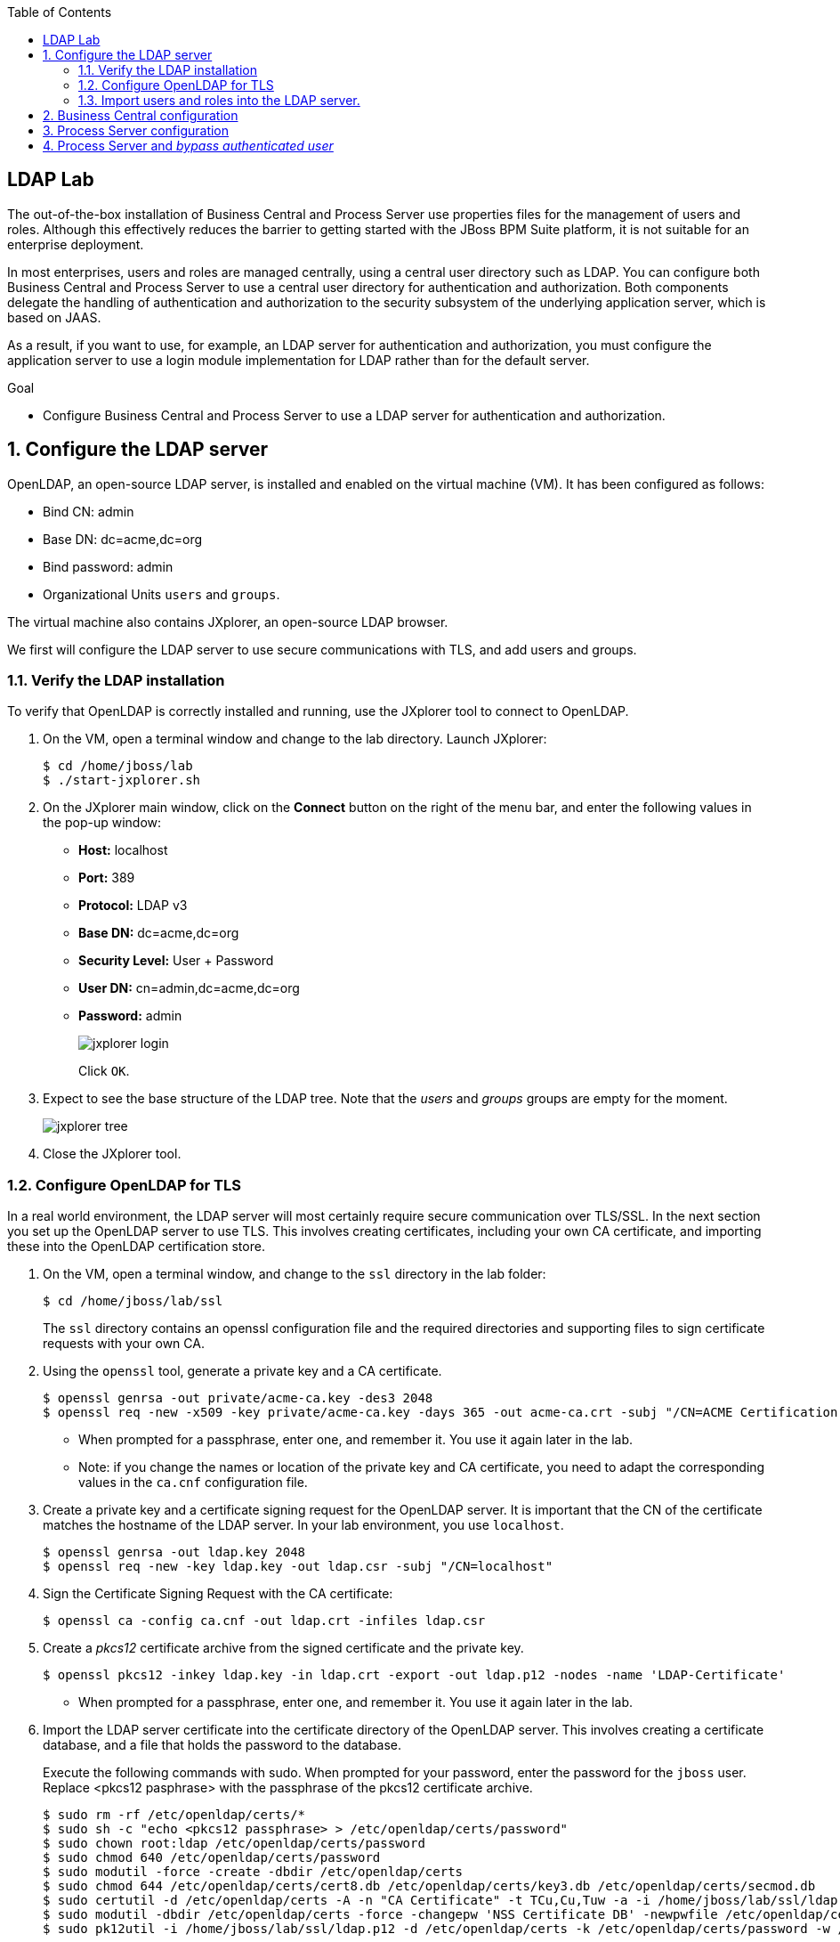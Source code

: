 :scrollbar:
:data-uri:
:toc2:

== LDAP Lab


The out-of-the-box installation of Business Central and Process Server use properties files for the management of users and roles. Although this effectively reduces the barrier to getting started with the JBoss BPM Suite platform, it is not suitable for an enterprise deployment.

In most enterprises, users and roles are managed centrally, using a central user directory such as LDAP. You can configure both Business Central and Process Server to use a central user directory for authentication and authorization. Both components delegate the handling of authentication and authorization to the security subsystem of the underlying application server, which is based on JAAS.

As a result, if you want to use, for example, an LDAP server for authentication and authorization, you must configure the application server to use a login module implementation for LDAP rather than for the default server.

.Goal

* Configure Business Central and Process Server to use a LDAP server for authentication and authorization.

:numbered:

== Configure the LDAP server

OpenLDAP, an open-source LDAP server, is installed and enabled on the virtual machine (VM). It has been configured as follows:

* Bind CN: admin
* Base DN: dc=acme,dc=org
* Bind password: admin
* Organizational Units `users` and `groups`.

The virtual machine also contains JXplorer, an open-source LDAP browser.

We first will configure the LDAP server to use secure communications with TLS, and add users and groups.

=== Verify the LDAP installation

To verify that OpenLDAP is correctly installed and running, use the JXplorer tool to connect to OpenLDAP.

. On the VM, open a terminal window and change to the lab directory. Launch JXplorer:
+
[source,text]
----
$ cd /home/jboss/lab
$ ./start-jxplorer.sh
----
. On the JXplorer main window, click on the *Connect* button on the right of the menu bar, and enter the following values in the pop-up window:
* *Host:* localhost
* *Port:* 389
* *Protocol:* LDAP v3
* *Base DN:* dc=acme,dc=org
* *Security Level:* User + Password
* *User DN:* cn=admin,dc=acme,dc=org
* *Password:* admin
+
image::images/jxplorer-login.png[]
+
Click `OK`.
. Expect to see the base structure of the LDAP tree. Note that the _users_ and _groups_ groups are empty for the moment.
+
image::images/jxplorer-tree.png[]
. Close the JXplorer tool.

=== Configure OpenLDAP for TLS

In a real world environment, the LDAP server will most certainly require secure communication over TLS/SSL. In the next section you set up the OpenLDAP server to use TLS. This involves creating certificates, including your own CA certificate, and importing these into the OpenLDAP certification store.

. On the VM, open a terminal window, and change to the `ssl` directory in the lab folder:
+
----
$ cd /home/jboss/lab/ssl
----
+
The `ssl` directory contains an openssl configuration file and the required directories and supporting files to sign certificate requests with your own CA.
. Using the `openssl` tool, generate a private key and a CA certificate.
+
----
$ openssl genrsa -out private/acme-ca.key -des3 2048
$ openssl req -new -x509 -key private/acme-ca.key -days 365 -out acme-ca.crt -subj "/CN=ACME Certification Authority"
----
* When prompted for a passphrase, enter one, and remember it. You use it again later in the lab.
* Note: if you change the names or location of the private key and CA certificate, you need to adapt the corresponding values in the `ca.cnf` configuration file.
. Create a private key and a certificate signing request for the OpenLDAP server. It is important that the CN of the certificate matches the hostname of the LDAP server. In your lab environment, you use `localhost`.
+
----
$ openssl genrsa -out ldap.key 2048
$ openssl req -new -key ldap.key -out ldap.csr -subj "/CN=localhost"
----

. Sign the Certificate Signing Request with the CA certificate:
+
----
$ openssl ca -config ca.cnf -out ldap.crt -infiles ldap.csr
----
. Create a _pkcs12_ certificate archive from the signed certificate and the private key.
+
----
$ openssl pkcs12 -inkey ldap.key -in ldap.crt -export -out ldap.p12 -nodes -name 'LDAP-Certificate'
----
* When prompted for a passphrase, enter one, and remember it. You use it again later in the lab.

. Import the LDAP server certificate into the certificate directory of the OpenLDAP server. This involves creating a certificate database, and a file that holds the password to the database.
+
Execute the following commands with sudo. When prompted for your password, enter the password for the `jboss` user. Replace <pkcs12 pasphrase> with the passphrase of the pkcs12 certificate archive.
+
----
$ sudo rm -rf /etc/openldap/certs/*
$ sudo sh -c "echo <pkcs12 passphrase> > /etc/openldap/certs/password"
$ sudo chown root:ldap /etc/openldap/certs/password
$ sudo chmod 640 /etc/openldap/certs/password
$ sudo modutil -force -create -dbdir /etc/openldap/certs
$ sudo chmod 644 /etc/openldap/certs/cert8.db /etc/openldap/certs/key3.db /etc/openldap/certs/secmod.db
$ sudo certutil -d /etc/openldap/certs -A -n "CA Certificate" -t TCu,Cu,Tuw -a -i /home/jboss/lab/ssl/ldap.crt
$ sudo modutil -dbdir /etc/openldap/certs -force -changepw 'NSS Certificate DB' -newpwfile /etc/openldap/certs/password
$ sudo pk12util -i /home/jboss/lab/ssl/ldap.p12 -d /etc/openldap/certs -k /etc/openldap/certs/password -w /etc/openldap/certs/password
----
. Configure the OpenLDAP server to use the certificate directory
.. The `/home/jboss/ldap/ldif` directory contains a file named `tls.ldif`. Review the file. Pay attention to the value of the `olcTLSCertificateFile` attribute, which matches the name of the certificate in the pkcs12 certificate file.
.. Apply the ldif file to the OpenLDAP server:
+
----
$ sudo ldapmodify -H ldapi:// -Y EXTERNAL -f /home/jboss/lab/ldif/tls.ldif
----
. Restart the OpenLDAP server
+
----
$ sudo systemctl restart sldapd
----
. Verify the LDAP configuration with JXplorer
.. Start JXplorer
.. Click the `Connect` button, and fill in the following values in the connecton pop-up window:
* *Host:* localhost
* *Port:* 636
* *Protocol:* LDAP v3
* *Base DN:* dc=acme,dc=org
* *Security Level:* SSL + User + Password
* *User DN:* cn=admin,dc=acme,dc=org
* *Password:* admin
+
image::images/jxplorer-login-ssl.png[]
+
.. Click `OK`. In the next pop-up window, choose `Always`. This will import the CA certificate in the truststore of the JXplore tool.
+
image::images/jxplorer-login-ca.png[]
.. Check that you can login into the LDAP server.

=== Import users and roles into the LDAP server.

Users and Groups can be imported into the LDAP server with JXplorer.

. If necessary, start the JXplorer tool and connect to the LDAP server using the connection settings as detailed in the previous section.
. In the JXplorer menu, click on the *LDIF -> Import File* menu, and select the `home/jboss/ldap/ldif/users.ldif` file. Click *Import*.
+
image::images/jxplorer-import.png[]
. Repeat the same procedure to import the `home/jboss/ldap/ldif/groups.ldif` file.
. The result is a LDAP schema where both users and groups exist on the LDAP server as first-class entries, and group membership is stored in attributes on the group. This schema follows to RFC 2307 and is widely used in UNIX/Linux environments. Active Directory typically uses an alternative schema, where group membership is stored as attributes on the user.

== Business Central configuration

Now you configure Business Central to use LDAP rather than the default properties files for authentication and authorization.

The steps include configuring a security domain on the underlying EAP application server pointing to the LDAP server, and configuring the Business Central application to use this security domain rather than the default one.

. If needed, shut down the BPM Suite instance running Business Central.
. Start the server in _admin_ mode. +
Open a terminal window, change to the `bin` directory of the Business Central installation, and start the server:
+
----
$ cd ~/lab/bpms/bc/bin
$ ./standalone.sh --admin-only
----
. Open a second terminal window, navigate to the `bin` directory of the Business Central installation, and start the EAP CLI.
+
----
$ cd ~/lab/bpms/bc/bin
$ ./jboss-cli.sh --connect
[standalone@localhost:9999 /]
----
. At the EAP CLI prompt, enter the following commands:
+
----
[standalone@localhost:9999 /]/subsystem=security/security-domain=bpms:add(cache-type=default)
----
+
----
[standalone@localhost:9999 /]/subsystem=security/security-domain=bpms/authentication=classic:add(login-modules=[{"code"=>"org.jboss.security.auth.spi.LdapExtLoginModule","flag"=>"required","module-options"=>[("java.naming.provider.url"=>"ldaps://localhost:636"),("java.naming.factory.initial"=>"com.sun.jndi.ldap.LdapCtxFactory"),("java.naming.security.authentication"=>"simple"),("bindDN"=>"cn=admin,dc=acme,dc=org"),("bindCredential"=>"admin"),("baseCtxDN"=>"dc=acme,dc=org"),("baseFilter"=>"(uid={0})"),("rolesCtxDN"=>"dc=acme,dc=org"),("roleFilter"=>"(member={1})"),("roleNameAttributeID"=>"cn"),("roleRecursion"=>"0"),("roleAttributeIsDN"=>"true"),("searchScope"=>"SUBTREE_SCOPE")]}])
----

* These commands create a new security domain named `bpms`, which uses the `org.jboss.security.auth.spi.LdapExtLoginModule` JAAS login module implementation. This class is part of the login modules shipped with EAP. It uses searches for locating both the user to bind as for authentication as well as the associated roles. Note that roles correspond to groups in LDAP.

* The login module has a number of properties to configure to match the LDAP schema structure. These properties are fully documented in the JavaDocs of the class. Pay particular attention to the following properties, and try to relate them to the LDAP schema:

** _baseFilter_: the search filter to locate the user to authenticate. The input username is substituted in the filter anywhere an "{0}" expression is seen. For the lab, you use `(uid={0})`, which means that the username used to log in corresponds to the uid attribute of the user.
** _roleNameAttributeID_ : the role attribute that contains the name of the role. In the LDAP schema this is the `cn` attribute. Requires the _roleAttributeIsDN_ to be set to `true`.
** _roleFilter_ : A search filter used to locate the roles associated with the authenticated user. The input username will be substituted into the filter anywhere a "{0}" expression is seen. The authenticated user DN will be substituted into the filter anywhere a "{1}" is seen. In the LDAP schema group memberships uses the `member` attribute which contains one or more DNs. Hence the role filter to use is `(member={1})`.
** _roleRecursion_ : recursion level for role searches. The LDAP schema does not contain subgroups, so you can leave this value to `0`.

. Exit from the CLI prompt (type `exit`), and shut down the application server. +
If you want to review the changes you made to the server configuration file, open `/home/jboss/lab/bpms/bc/standalone/configuration/standalone.xml` in a text editor, and review the `security` subsystem.
. Shut down the Business Central application server.
. Configure the Business Central application to use the `bpms` security domain. By default the application uses the `other` domain, which uses properties files for users and roles. +
Open a terminal window and enter the following command:
+
----
$ sed -i "s'<security-domain>other</security-domain>'<security-domain>bpms</security-domain>'" /home/jboss/lab/bpms/bc/standalone/deployments/business-central.war/WEB-INF/jboss-web.xml
----
. If you completed the Single Sign-On lab, you have to revert the authentication method used by the Business Central application to _BASIC_:
+
----
$ sed -i "s'<auth-method>KEYCLOAK</auth-method>'<auth-method>BASIC</auth-method>'" /home/jboss/lab/bpms/bc/standalone/deployments/business-central.war/WEB-INF/web.xml
----
. Using the JDK _keytool_ utility, create a certificate truststore containing the CA certificate. Store the truststore in the application server configuration directory.
+
----
$ keytool -importcert -file /home/jboss/lab/ssl/acme-ca.crt -alias acme-ca -keystore /home/jboss/lab/bpms/bc/standalone/configuration/truststore.jks
----

* When prompted for a passphrase, enter one, and remember it. You use it again later in the lab.

. Configure the application server to use the truststore. Replace `<truststore password>` with the password for your truststore.
+
----
$ echo 'JAVA_OPTS="$JAVA_OPTS -Djavax.net.ssl.trustStore=/home/jboss/lab/bpms/bc/standalone/configuration/truststore.jks"' >> /home/jboss/lab/bpms/bc/bin/standalone.conf
$ echo 'JAVA_OPTS="$JAVA_OPTS -Djavax.net.ssl.trustStorePassword=<truststore password>"' >> /home/jboss/lab/bpms/bc/bin/standalone.conf
----
. Start the Business Central application:
+
----
$ cd /home/jboss/lab/bpms/bc/bin
$ ./standalone.sh
----
+
. Once the server is started up, open a web browser, and navigate to localhost:8080/business-central. Log in with the `admin1/admin` user. Expect to be able to log in successfully.
. Log out and try to login with one of the users created in the LDAP directory, e.g. `user2/user`. Expect to be able to login successfully. Check the role of the user in Business Central. The user has only the `user` role, in line with the group definitions defined in the LDAP server (only roles pertinent to Business Central security are shown, so `group2` and `kie-server` are not displayed).
+
image::images/business-central-ldap-user.png[]

You have configured Business Central to use LDAP for user authentication and authorization. +
You don't need Business Central for the remainder of this lab, so you can shut it down.

== Process Server configuration

The steps to configure Process Server to use LDAP instead of the default properties file for authentication and authorization are nearly identical to those for Business Central.

Note that the Process Server instance on the virtual machine uses a port offset of 150, so to connect to it through the EAP CLI, you should use the command:

----
$ ./jboss-cli.sh --connect --controller=127.0.0.1:10149
----

Also make sure you make the adjustments to the correct installation. The home of the Process Server instance on the virtual machine is `/home/jboss/lab/bpms/kieserver`.

Once all steps to configure Process Server have been completed, start the Process Server instance:

----
$ cd /home/jboss/lab/bpms/kieserver/bin
$ ./standalone.sh
----

Check that you can log in successfully to Process Server with the user `admin1:admin` with the following curl command:

----
$ curl -X GET -H "Accept: application/json" --user admin1:admin 'http://localhost:8230/kie-server/services/rest/server/'
----

Feel free to try with other users created in the LDAP server (e.g. `user2:user`). Note that when using `jboss:bpms`, you receive a 401 error.

== Process Server and _bypass authenticated user_

In JBoss BPM Suite, user information and relationships ("what groups does the user belong to"), are not stored in the database. Instead BPM Suite uses a callback mechanism to fetch this information whenever it is required, which is basically whenever an operation against the User Task service is performed. By default, BPM Suite uses a callback implementation that obtains the user information from the security system of the application server. In other words, it uses the user and role information as stored in the security principal of the authenticated user. As a result, BPM Suite is still able to resolve users and groups, even if the underlying security mechanism used by the application server is changed to another implementation.

Process Server can be configured to bypass the authenticated user. In this case you login with a _system user_, and pass the username on which behalf an operation needs to be executed as a query parameter to the remote API. In this case, the default callback implementation won't work, as it would return the data for the system user (which is the authenticated user), instead of the _proxied_ user.

In this section ofd the lab you setup Process Server to bypass the authenticated user, and use LDAP to resolve user and group information for the _proxied_ users.

BPM Suite comes out of the box with a number of implementations of the usergroup callback. One of these implementations uses LDAP to retrieve user and group information.

. If needed, shut down the Process Server.
. Revert the Process instance to use the default authentication mechanism. You will use the `jboss` user defined in the user properties files as our system user.
+
----
$ sed -i "s'<security-domain>bpms</security-domain>'<security-domain>other</security-domain>'" /home/jboss/lab/bpms/kieserver/standalone/deployments/kie-server.war/WEB-INF/jboss-web.xml
----
. Configure the Process Server to use _bypass_authenticated_user_. This is done by passing a system property to the server at start-up.
+
----
$ sed -i "s'^.*org\.kie\.server\.bypass\.auth\.user.*$''g" /home/jboss/lab/bpms/kieserver/bin/standalone.conf #remove existing setting
$ echo 'JAVA_OPTS="$JAVA_OPTS -Dorg.kie.server.bypass.auth.user=true"' >> /home/jboss/lab/bpms/kieserver/bin/standalone.conf
----
. Configure the Process Server to use the LDAP usergroup callback implementation. We can use the same implementation for the userinfo callback, which is used to obtain email addresses from users (needed when using User Tasks with notifications).
+
----
$ sed -i "s'^.*org\.jbpm\.ht\.callback.*$''g" /home/jboss/lab/bpms/kieserver/bin/standalone.conf #remove existing setting
$ sed -i "s'^.*org\.jbpm\.ht\.userinfo.*$''g" /home/jboss/lab/bpms/kieserver/bin/standalone.conf #remove existing setting
$ echo 'JAVA_OPTS="$JAVA_OPTS -Dorg.jbpm.ht.callback=ldap"' >> /home/jboss/lab/bpms/kieserver/bin/standalone.conf
$ echo 'JAVA_OPTS="$JAVA_OPTS -Dorg.jbpm.ht.userinfo=ldap"' >> /home/jboss/lab/bpms/kieserver/bin/standalone.conf
----
. The LDAP usergroup callback requires configuration which is quite similar to the configuration of the login module you used earlier in this lab. This configuration is maintained in a properties file. Configure the Process Server to use this properties file.
+
----
$ sed -i "s'^.*jbpm\.usergroup\.callback\.properties.*$''g" /home/jboss/lab/bpms/kieserver/bin/standalone.conf #remove existing setting
$ sed -i "s'^.*jbpm\.user\.info\.properties.*$''g" /home/jboss/lab/bpms/kieserver/bin/standalone.conf #remove existing setting
$ echo 'JAVA_OPTS="$JAVA_OPTS -Djbpm.usergroup.callback.properties=file:/home/jboss/lab/bpms/kieserver/standalone/configuration/jbpm-usergroup-callback.properties"' >> /home/jboss/lab/bpms/kieserver/bin/standalone.conf
$ echo 'JAVA_OPTS="$JAVA_OPTS -Djbpm.user.info.properties=file:/home/jboss/lab/bpms/kieserver/standalone/configuration/jbpm-usergroup-callback.properties"' >> /home/jboss/lab/bpms/kieserver/bin/standalone.conf
----
. Finally create the configuration file for the usergroup callback implementation. Create a text file called `jbpm-usergroup-callback.properties` in the `/home/jboss/lab/bpms/kieserver/standalone/configuration` directory.
+
----
$ touch /home/jboss/lab/bpms/kieserver/standalone/configuration/jbpm-usergroup-callback.properties
$ pluma /home/jboss/lab/bpms/kieserver/standalone/configuration/jbpm-usergroup-callback.properties
----
+
Set the contents of the file to:
+
----
ldap.bind.user=cn=admin,dc=acme,dc=org
ldap.bind.pwd=admin
ldap.user.ctx=dc=acme,dc=org
ldap.role.ctx=dc=acme,dc=org
ldap.user.roles.ctx=dc=acme,dc=org
ldap.user.filter=(uid={0})
ldap.role.filter=(cn={0})
ldap.user.roles.filter=(member={0})
ldap.user.attr.id=uid
ldap.roles.attr.id=cn
ldap.user.id.dn=false
ldap.search.scope=SUBTREE_SCOPE

java.naming.provider.url=ldaps://localhost:636
java.naming.security.authentication=simple
java.naming.factory.initial=com.sun.jndi.ldap.LdapCtxFactory
----
+
The configuration settings are nearly the same as the login-module, but note these subtle differences:
+
* _ldap.role.filter_: search filter used to determine the existence of a role (or group). In the LDAP schema, the name of the group is the `cn`.
* _ldap.user.roles.filter_: search filter to find the groups to which the user belongs. Note that the implementation does not support recursion. So in the case of nested groups, only the groups which actually contains the user (not the super groups) will be returned.
+
Save the file.
. Start the Process Server:
+
----
$ cd /home/jboss/lab/bpms/kieserver/bin
$ ./standalone.sh
----
. Verify that you can login successfully with the user `jboss:bpms`:
+
----
$ curl -X GET -H "Accept: application/json" --user jboss:bpms 'http://localhost:8230/kie-server/services/rest/server/'
----
+
In contrast, you should not be able to login with any of the users defined in LDAP (e.g. `admin1/admin`, `user2/user`).
. To test that the settings for the usergroup callback work as expected, use the ticket application used in the Single Sign-On lab. If you completed that lab, the ticket appplication should still be deployed. Verify this with the following curl command:
+
----
$ curl -X GET -H "Accept: application/json" --user jboss:bpms 'http://localhost:8230/kie-server/services/rest/server/containers'
----
+
If the ticket app is deployed, expect to get the following response:
+
----
{
  "type" : "SUCCESS",
  "msg" : "List of created containers",
  "result" : {
    "kie-containers" : {
      "kie-container" : [ {
        "status" : "STARTED",
        "messages" : [ {
          "severity" : "INFO",
          "timestamp" : 1480149038808,
          "content" : [ "Container ticket-app successfully created with module com.redhat.gpte.bpms-advanced-infrastructure:ticket-kjar:1.0." ]
        } ],
        "container-id" : "ticket-app",
        "release-id" : {
          "version" : "1.0",
          "group-id" : "com.redhat.gpte.bpms-advanced-infrastructure",
          "artifact-id" : "ticket-kjar"
        },
        "resolved-release-id" : {
          "version" : "1.0",
          "group-id" : "com.redhat.gpte.bpms-advanced-infrastructure",
          "artifact-id" : "ticket-kjar"
        },
        "config-items" : [ ]
      } ]
    }
  }
}
----
+
If the ticket app is not deployed, build it locally (`mvn install`), and deploy with:
+
----
$ curl -X PUT 'http://localhost:8230/kie-server/services/rest/server/containers/ticket-app' \
-H "Accept: application/json" \
-H "Content-type: application/json" \
--user jboss:bpms
-d '{"release-id" : {"group-id" : "com.redhat.gpte.bpms-advanced-infrastructure", "artifact-id" : "ticket-kjar", "version" : "1.0" } }'
----
. Start a process instance of the ticket process, and assign the task in the process to `group2`.
+
----
$ curl -X POST 'http://localhost:8230/kie-server/services/rest/server/containers/ticket-app/processes/ticket/instances' \
-H "Accept: application/json" \
-H "Content-type: application/json" \
--user jboss:bpms
-d '{"project" : "my project", "subject" : "important ticket", "description" : "very important ticket", "groups" : "group2"}'
----
. Verify that user2 is a potential owner for the task that was just created. Note that you log in with the `jboss` user, and pass `user2` as a query parameter.
+
----
$ curl -X GET 'http://localhost:8230/kie-server/services/rest/server/queries/tasks/instances/pot-owners?page=0&pageSize=10&user=user2' \
-H "Accept: application/json" \
-H "Content-type: application/json" \
--user jboss:bpms
----
+
The response:
+
----
{
  "task-summary" : [ {
    "task-id" : 1,
    "task-name" : "TicketTask",
    "task-subject" : "",
    "task-description" : "my project::important ticket",
    "task-status" : "Ready",
    "task-priority" : 0,
    "task-is-skipable" : true,
    "task-created-on" : 1480149662573,
    "task-activation-time" : 1480149662573,
    "task-proc-inst-id" : 1,
    "task-proc-def-id" : "ticket",
    "task-container-id" : "ticket-app",
    "task-parent-id" : -1
  } ]
}
----
+
Execute the same command for user1 or user3. Expect to get an empty list back.
. The task can now be claimed by user2. Again, log in as user `jboss`, and pass `user2` as query parameter.
+
----
$ curl -X GET 'http://localhost:8230/kie-server/services/rest/server/containers/ticket-app/tasks/1/states/claimed?user=user2' \
-H "Accept: application/json" \
-H "Content-type: application/json" \
--user jboss:bpms
----
. Try to start the task as user1. Expect to get an error back.
+
----
$ curl -X GET 'http://localhost:8230/kie-server/services/rest/server/containers/ticket-app/tasks/1/states/started?user=user1' \
-H "Accept: application/json" \
-H "Content-type: application/json" \
--user jboss:bpms
----
+
----
Unexpected error during processing: User '[UserImpl:'user1']' does not have permissions to execute operation 'Start' on task id 1
----
+
You should be able to start the task as user2.
. Finally, complete the task to complete the process instance.
+
----
$ curl -X GET 'http://localhost:8230/kie-server/services/rest/server/containers/ticket-app/tasks/1/states/completed?user=user2' \
-H "Accept: application/json" \
-H "Content-type: application/json" \
--user jboss:bpms
----

This concludes the JBoss BPM Suite with LDAP lab. You have successfully integrated JBoss BPM Suite (Business Central and Process Server) with a LDAP server for authentication and authorization, and for resolving of users and groups.

ifdef::showscript[]
endif::showscript[]
